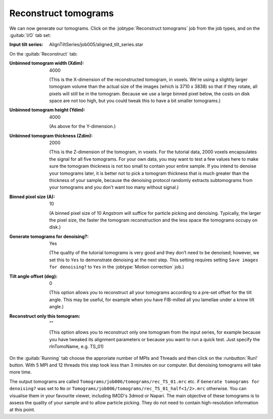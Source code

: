 .. _sec_sta_reconstructtomo:

Reconstruct tomograms
=====================

We can now generate our tomograms. Click on the :jobtype:`Reconstruct tomograms` job from the job types, and on the :guitab:`I/O` tab set:

:Input tilt series: AlignTiltSeries/job005/aligned_tilt_series.star

On the :guitab:`Reconstruct` tab:

:Unbinned tomogram width (Xdim): 4000

    (This is the X-dimension of the reconstructed tomogram, in voxels. We're using a slightly larger tomogram volume than the actual size of the images (which is 3710 x 3838) so that if they rotate, all pixels will still be in the tomogram. Because we use a large binned pixel below, the costs on disk space are not too high, but you could tweak this to have a bit smaller tomograms.)				 

:Unbinned tomogram height (Ydim): 4000

    (As above for the Y-dimension.)

:Unbinned tomogram thickness (Zdim): 2000

    (This is the Z-dimension of the tomogram, in voxels. For the tutorial data, 2000 voxels encapsulates the signal for all five tomograms. For your own data, you may want to test a few values here to make sure the tomogram thickness is not too small to contain your entire sample. If you intend to denoise your tomograms later, it is better not to pick a tomogram thickness that is much greater than the thickness of your sample, because the denoising protocol randomly extracts subtomograms from your tomograms and you don't want too many without signal.)

:Binned pixel size (A): 10

    (A binned pixel size of 10 Angstrom will suffice for particle picking and denoising. Typically, the larger the pixel size, the faster the tomogram reconstruction and the less space the tomograms occupy on disk.) 

:Generate tomograms for denoising?: Yes 

    (The quality of the tutorial tomograms is very good and they don’t need to be denoised; however, we set this to ``Yes`` to demonstrate denoising at the next step.
    This setting requires setting ``Save images for denoising?`` to ``Yes`` in the :jobtype:`Motion correction` job.)

:Tilt angle offset (deg): 0

    (This option allows you to reconstruct all your tomograms according to a pre-set offset for the tilt angle. This may be useful, for example when you have FIB-milled all you lamellae under a know tilt angle.)

:Reconstruct only this tomogram: \"\"

    (This option allows you to reconstruct only one tomogram from the input series, for example because you have tweaked its alignment parameters or because you want to run a quick test. Just specify  the rlnTomoName, e.g. TS_01)

On the :guitab:`Running` tab choose the approriate number of MPIs and Threads and then click on the :runbutton:`Run!` button. 
With 5 MPI and 12 threads this step took less than 3 minutes on our computer. But denoising tomograms will take more time.

The output tomograms are called ``Tomograms/job006/tomograms/rec_TS_01.mrc`` etc. if ``Generate tomograms for denoising?`` was set to ``No`` or ``Tomograms/job006/tomograms/rec_TS_01_half<1/2>.mrc`` otherwise. You can visualise them in your favourite viewer, including IMOD's 3dmod or Napari.
The main objective of these tomograms is to assess the quality of your sample and to allow particle picking. 
They do not need to contain high-resolution information at this point.
